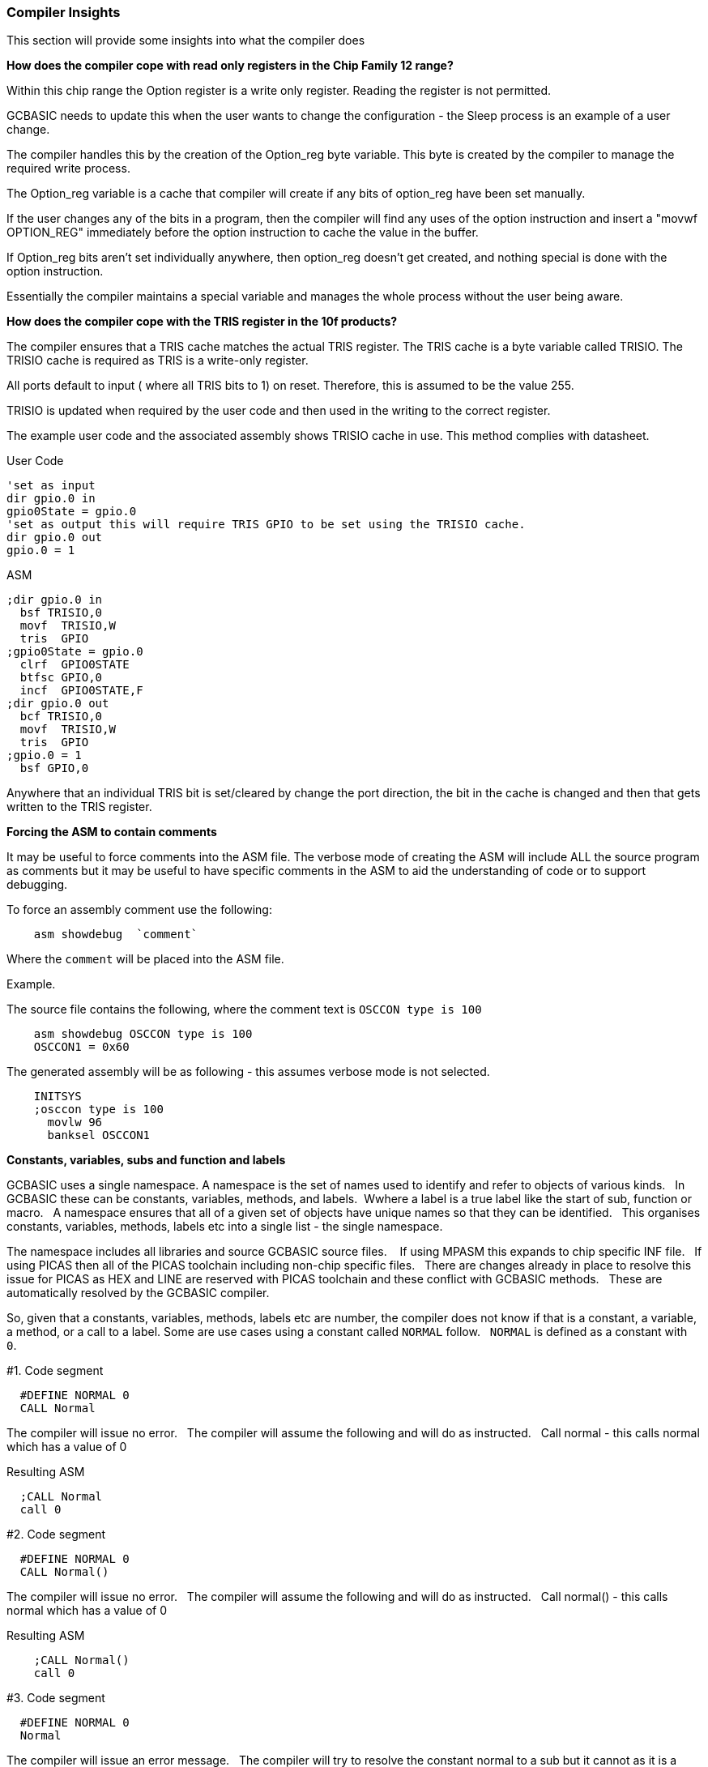 //290117 - Erv added new info on TRISIO
=== Compiler Insights

This section will provide some insights into what the compiler does

*How does the compiler cope with read only registers in the Chip Family 12 range?*

Within this chip range the Option register is a write only register. Reading the register is not permitted.

GCBASIC needs to update this when the user wants to change the configuration - the Sleep process is an example of a user change.

The compiler handles this by the creation of the Option_reg byte variable. This byte is created by the compiler to manage the required write process.

The Option_reg variable is a cache that compiler will create if any bits of option_reg have been set manually.

If the user changes any of the bits in a program, then the compiler will find any uses of the option instruction and insert a "movwf OPTION_REG" immediately before the option instruction to cache the value in the buffer.

If Option_reg bits aren't set individually anywhere, then option_reg doesn't get created, and nothing special is done with the option instruction.

Essentially the compiler maintains a special variable and manages the whole process without the user being aware.

*How does the compiler cope with the TRIS register in the 10f products?*

The compiler ensures that a TRIS cache matches the actual TRIS register.  The TRIS cache is a byte variable called TRISIO.  The TRISIO cache is required as TRIS is a write-only register.

All ports default to input ( where all TRIS bits to 1) on reset.  Therefore, this is assumed to be the value 255.

TRISIO is updated when required by the user code and then used in the writing to the correct register.

The example user code and the associated assembly shows TRISIO cache in use.  This method complies with datasheet.

User Code

    'set as input
    dir gpio.0 in
    gpio0State = gpio.0
    'set as output this will require TRIS GPIO to be set using the TRISIO cache.
    dir gpio.0 out
    gpio.0 = 1


ASM

    ;dir gpio.0 in
      bsf TRISIO,0
      movf  TRISIO,W
      tris  GPIO
    ;gpio0State = gpio.0
      clrf  GPIO0STATE
      btfsc GPIO,0
      incf  GPIO0STATE,F
    ;dir gpio.0 out
      bcf TRISIO,0
      movf  TRISIO,W
      tris  GPIO
    ;gpio.0 = 1
      bsf GPIO,0


Anywhere that an individual TRIS bit is set/cleared by change the port direction, the bit in the cache is changed and then that gets written to the TRIS register.

*Forcing the ASM to contain comments*

It may be useful to force comments into the ASM file.  The verbose mode of creating the ASM will include ALL the source program as comments but it may be useful to have specific comments in the ASM to aid the understanding of code or to support debugging.

To force an assembly comment use the following:

----
    asm showdebug  `comment`
----

Where the `comment` will be placed into the ASM file.

Example.

The source file contains the following, where the comment text is `OSCCON type is 100`

----
    asm showdebug OSCCON type is 100
    OSCCON1 = 0x60
----

The generated assembly will be as following - this assumes verbose mode is not selected.

----
    INITSYS
    ;osccon type is 100
      movlw 96
      banksel OSCCON1
----

*Constants, variables, subs and function and labels*

GCBASIC uses a single namespace.  A namespace is the set of names used to identify and refer to objects of various kinds.&#160;&#160;
In GCBASIC these can be constants, variables, methods, and labels.&#160;&#160;Wwhere a label is a true label like the start of sub, function or macro.&#160;&#160;
A namespace ensures that all of a given set of objects have unique names so that they can be identified.&#160;&#160;
This organises constants, variables, methods, labels etc into a single list - the single namespace.

The namespace includes all libraries and source GCBASIC source files. &#160;&#160;
If using MPASM this expands to chip specific INF file.&#160;&#160;
If using PICAS then all of the PICAS toolchain including non-chip specific files. &#160;&#160;There are changes already in place to resolve this issue for PICAS as HEX and LINE are reserved with PICAS toolchain and these conflict with GCBASIC methods.&#160;&#160;
These are automatically resolved by the GCBASIC compiler.

So, given that a constants, variables, methods, labels etc are number, the compiler does not know if that is a constant, a variable, a method, or a call to a label. Some are use cases using a constant called `NORMAL` follow.&#160;&#160;
`NORMAL` is defined as a constant with `0`.&#160;&#160;


#1. Code segment
----
  #DEFINE NORMAL 0
  CALL Normal
----

The compiler will issue no error.&#160;&#160;
The compiler will assume the following and will do as instructed.&#160;&#160;
Call normal - this calls normal which has a value of 0

Resulting ASM
----
  ;CALL Normal
  call 0
----

#2. Code segment
----
  #DEFINE NORMAL 0
  CALL Normal()
----

The compiler will issue no error.&#160;&#160;
The compiler will assume the following and will do as instructed.&#160;&#160;
Call normal() - this calls normal which has a value of 0

Resulting ASM
----
    ;CALL Normal()
    call 0
----

#3. Code segment
----
  #DEFINE NORMAL 0
  Normal
----

The compiler will issue an error message.&#160;&#160;
The compiler will try to resolve the constant normal to a sub but it cannot as it is a value of 0.

Resulting ASM
----
    ;Normal
    0 ;?F1L8S0I8?
----

#4. Code segment
----
  #DEFINE NORMAL 0
  Normal()
----

The compiler will issue an error message.&#160;&#160;
The compiler will try to resolve the constant normal to a sub but it cannot as it is a value of 0.

Resulting ASM
----
    ;Normal()
    0() ;?F1L8S0I8?
----

#5. Code segment
----
  #DEFINE NORMAL 0
  Normal = 1
----

The compiler will issue an error message.&#160;&#160;
This tries to assign a value to the object.

Resulting ASM
----
  ;Normal = 1
  0 = 1
----

#6. Code segment
----
  #DEFINE NORMAL 0
  Goto normal
----

The compiler will not issue an error message.&#160;&#160;
The compiler will `goto` (same for `jmp`) to the value of the object.

Resulting ASM
----
    ;goto Normal
    goto 0
----
